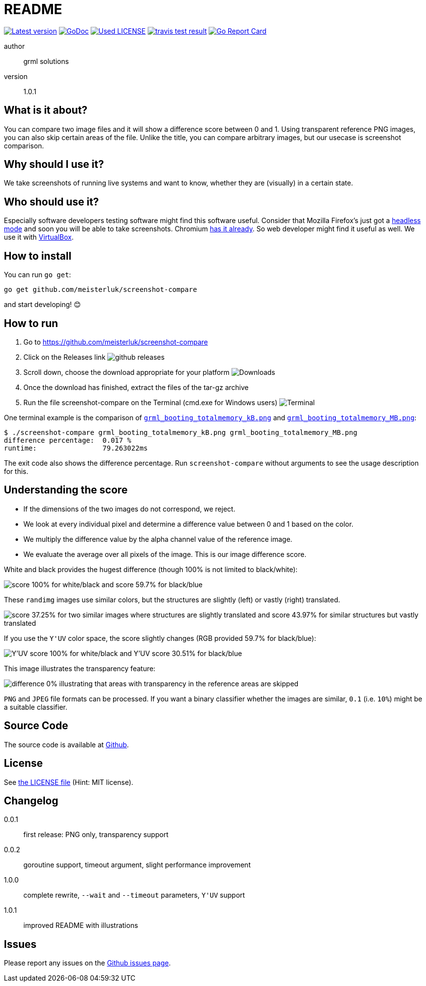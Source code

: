 README
======

link:https://img.shields.io/github/release/meisterluk/screenshot-compare.svg?style=flat-square[image:https://img.shields.io/github/release/meisterluk/screenshot-compare.svg?style=flat-square[Latest version]]
link:https://godoc.org/github.com/meisterluk/screenshot-compare[image:https://godoc.org/github.com/meisterluk/screenshot-compare?status.svg[GoDoc]]
link:LICENSE[image:https://img.shields.io/badge/license-MIT-brightgreen.svg?style=flat-square[Used LICENSE]]
link:https://travis-ci.org/meisterluk/screenshot-compare[image:https://api.travis-ci.org/meisterluk/screenshot-compare.svg?branch=master[travis test result]]
link:https://goreportcard.com/report/github.com/meisterluk/screenshot-compare[image:https://goreportcard.com/badge/github.com/meisterluk/screenshot-compare[Go Report Card]]

author::
  grml solutions
version::
  1.0.1

What is it about?
-----------------

You can compare two image files and it will show a difference score between 0 and 1.
Using transparent reference PNG images, you can also skip certain areas of the file.
Unlike the title, you can compare arbitrary images, but our usecase is screenshot comparison.

Why should I use it?
--------------------

We take screenshots of running live systems and want to know, whether they are (visually) in a certain state.

Who should use it?
------------------

Especially software developers testing software might find this software useful.
Consider that Mozilla Firefox's just got a link:https://developer.mozilla.org/en-US/Firefox/Headless_mode[headless mode] and soon you will be able to take screenshots.
Chromium link:https://github.com/GoogleChrome/puppeteer[has it already]. So web developer might find it useful as well.
We use it with link:https://www.virtualbox.org/wiki/Downloads[VirtualBox].

How to install
--------------

You can run `go get`:

[source,bash]
go get github.com/meisterluk/screenshot-compare

and start developing! 😊

How to run
----------

1. Go to https://github.com/meisterluk/screenshot-compare
2. Click on the Releases link
   image:run_1.png[github releases]
3. Scroll down, choose the download appropriate for your platform
   image:run_2.png[Downloads]
4. Once the download has finished, extract the files of the tar-gz archive
5. Run the file screenshot-compare on the Terminal (cmd.exe for Windows users)
   image:run_2.png[Terminal]

One terminal example is the comparison of link:tests/grml_booting_totalmemory_kB.png[`grml_booting_totalmemory_kB.png`] and link:tests/grml_booting_totalmemory_MB.png[`grml_booting_totalmemory_MB.png`]:

[code,bash]
----
$ ./screenshot-compare grml_booting_totalmemory_kB.png grml_booting_totalmemory_MB.png
difference percentage:  0.017 %
runtime:                79.263022ms
----

The exit code also shows the difference percentage.
Run `screenshot-compare` without arguments to see the usage description for this.

Understanding the score
-----------------------

* If the dimensions of the two images do not correspond, we reject.
* We look at every individual pixel and determine a difference value between 0 and 1 based on the color.
* We multiply the difference value by the alpha channel value of the reference image.
* We evaluate the average over all pixels of the image. This is our image difference score.

White and black provides the hugest difference (though 100% is not limited to black/white):

image:example_1.png[score 100% for white/black and score 59.7% for black/blue]

These `randimg` images use similar colors, but the structures are slightly (left) or vastly (right) translated.

image:example_2.png[score 37.25% for two similar images where structures are slightly translated and score 43.97% for similar structures but vastly translated]

If you use the `Y'UV` color space, the score slightly changes (RGB provided 59.7% for black/blue):

image:example_3.png[Y'UV score 100% for white/black and Y'UV score 30.51% for black/blue]

This image illustrates the transparency feature:

image:example_4.png[difference 0% illustrating that areas with transparency in the reference areas are skipped]

`PNG` and `JPEG` file formats can be processed.
If you want a binary classifier whether the images are similar,
`0.1` (i.e. `10%`) might be a suitable classifier.

Source Code
-----------

The source code is available at link:https://github.com/meisterluk/screenshot-compare/issues[Github].

License
-------

See link:LICENSE[the LICENSE file] (Hint: MIT license).

Changelog
---------

0.0.1::
  first release: PNG only, transparency support
0.0.2::
  goroutine support, timeout argument, slight performance improvement
1.0.0::
  complete rewrite, `--wait` and `--timeout` parameters, `Y'UV` support
1.0.1::
  improved README with illustrations

Issues
------

Please report any issues on the link:https://github.com/meisterluk/screenshot-compare/issues[Github issues page].
